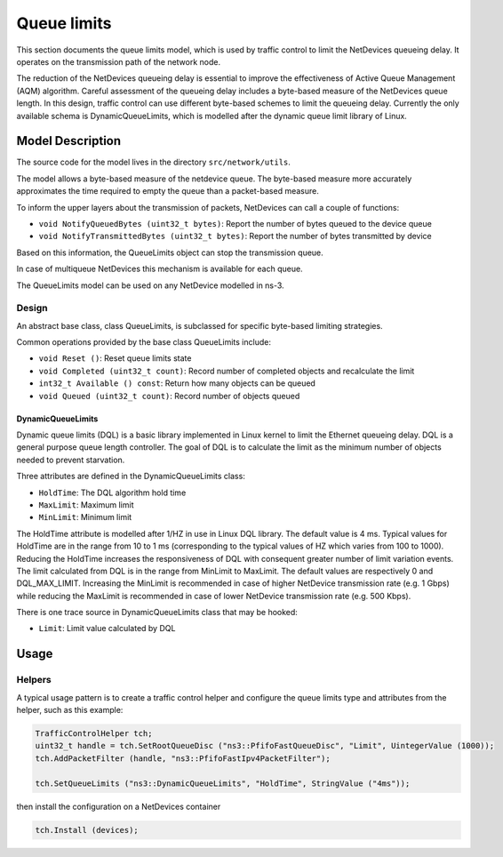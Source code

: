 Queue limits
------

.. heading hierarchy:
   ------------- Chapter
   ************* Section (#.#)
   ============= Subsection (#.#.#)
   ############# Paragraph (no number)

This section documents the queue limits model, which is used by traffic control
to limit the NetDevices queueing delay. It operates on the transmission path of
the network node.

The reduction of the NetDevices queueing delay is essential to improve the effectiveness of
Active Queue Management (AQM) algorithm.
Careful assessment of the queueing delay includes a byte-based measure of the NetDevices
queue length. In this design, traffic control can use different byte-based schemes to
limit the queueing delay. Currently the only available schema is DynamicQueueLimits, which is
modelled after the dynamic queue limit library of Linux.

Model Description
*****************

The source code for the model lives in the directory ``src/network/utils``.

The model allows a byte-based measure of the netdevice queue. The byte-based measure
more accurately approximates the time required to empty the queue than a packet-based measure.

To inform the upper layers about the transmission of packets, NetDevices can call a couple
of functions:

* ``void NotifyQueuedBytes (uint32_t bytes)``: Report the number of bytes queued to the device queue
* ``void NotifyTransmittedBytes (uint32_t bytes)``: Report the number of bytes transmitted by device

Based on this information, the QueueLimits object can stop the transmission queue.

In case of multiqueue NetDevices this mechanism is available for each queue.

The QueueLimits model can be used on any NetDevice modelled in ns-3.

Design
======

An abstract base class, class QueueLimits, is subclassed for specific
byte-based limiting strategies.

Common operations provided by the base class QueueLimits include:

* ``void Reset ()``:  Reset queue limits state
* ``void Completed (uint32_t count)``:  Record number of completed objects and recalculate the limit
* ``int32_t Available () const``:  Return how many objects can be queued
* ``void Queued (uint32_t count)``:  Record number of objects queued

DynamicQueueLimits
##################

Dynamic queue limits (DQL) is a basic library implemented in Linux kernel to limit the Ethernet
queueing delay. DQL is a general purpose queue length controller. The goal of DQL is to calculate
the limit as the minimum number of objects needed to prevent starvation.

Three attributes are defined in the DynamicQueueLimits class:

* ``HoldTime``: The DQL algorithm hold time
* ``MaxLimit``: Maximum limit
* ``MinLimit``: Minimum limit

The HoldTime attribute is modelled after 1/HZ in use in Linux DQL library. The default value
is 4 ms. Typical values for HoldTime are in the range from 10 to 1 ms (corresponding to the typical
values of HZ which varies from 100 to 1000). Reducing the HoldTime increases the responsiveness of
DQL with consequent greater number of limit variation events. The limit calculated from DQL is in the
range from MinLimit to MaxLimit. The default values are respectively 0 and DQL_MAX_LIMIT.
Increasing the MinLimit is recommended in case of higher NetDevice transmission rate (e.g. 1 Gbps)
while reducing the MaxLimit is recommended in case of lower NetDevice transmission rate (e.g. 500 Kbps).

There is one trace source in DynamicQueueLimits class that may be hooked:

* ``Limit``: Limit value calculated by DQL

Usage
*****

Helpers
=======

A typical usage pattern is to create a traffic control helper and configure
the queue limits type and attributes from the helper, such as this example:

.. sourcecode:: cpp

  TrafficControlHelper tch;
  uint32_t handle = tch.SetRootQueueDisc ("ns3::PfifoFastQueueDisc", "Limit", UintegerValue (1000));
  tch.AddPacketFilter (handle, "ns3::PfifoFastIpv4PacketFilter");

  tch.SetQueueLimits ("ns3::DynamicQueueLimits", "HoldTime", StringValue ("4ms"));

then install the configuration on a NetDevices container

.. sourcecode:: cpp

  tch.Install (devices);
